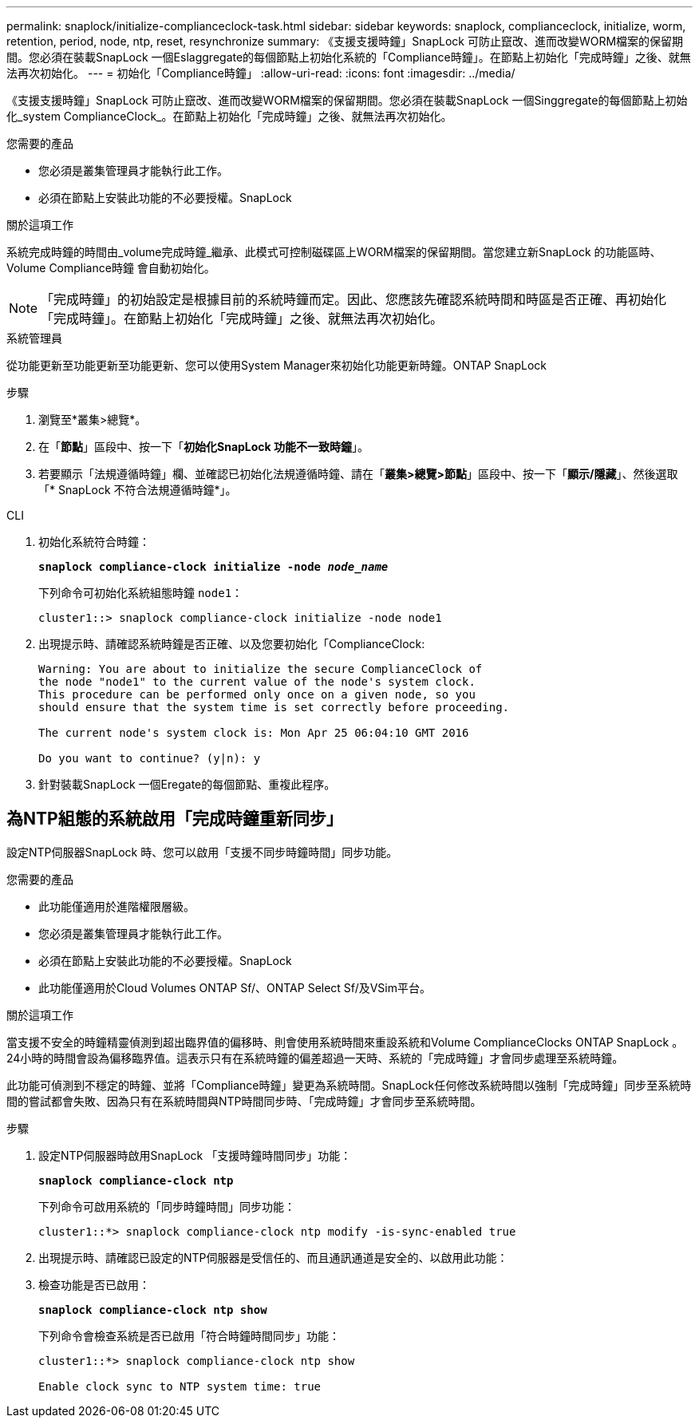 ---
permalink: snaplock/initialize-complianceclock-task.html 
sidebar: sidebar 
keywords: snaplock, complianceclock, initialize, worm, retention, period, node, ntp, reset, resynchronize 
summary: 《支援支援時鐘」SnapLock 可防止竄改、進而改變WORM檔案的保留期間。您必須在裝載SnapLock 一個Eslaggregate的每個節點上初始化系統的「Compliance時鐘」。在節點上初始化「完成時鐘」之後、就無法再次初始化。 
---
= 初始化「Compliance時鐘」
:allow-uri-read: 
:icons: font
:imagesdir: ../media/


[role="lead"]
《支援支援時鐘」SnapLock 可防止竄改、進而改變WORM檔案的保留期間。您必須在裝載SnapLock 一個Singgregate的每個節點上初始化_system ComplianceClock_。在節點上初始化「完成時鐘」之後、就無法再次初始化。

.您需要的產品
* 您必須是叢集管理員才能執行此工作。
* 必須在節點上安裝此功能的不必要授權。SnapLock


.關於這項工作
系統完成時鐘的時間由_volume完成時鐘_繼承、此模式可控制磁碟區上WORM檔案的保留期間。當您建立新SnapLock 的功能區時、Volume Compliance時鐘 會自動初始化。

[NOTE]
====
「完成時鐘」的初始設定是根據目前的系統時鐘而定。因此、您應該先確認系統時間和時區是否正確、再初始化「完成時鐘」。在節點上初始化「完成時鐘」之後、就無法再次初始化。

====
[role="tabbed-block"]
====
.系統管理員
--
從功能更新至功能更新至功能更新、您可以使用System Manager來初始化功能更新時鐘。ONTAP SnapLock

.步驟
. 瀏覽至*叢集>總覽*。
. 在「*節點*」區段中、按一下「*初始化SnapLock 功能不一致時鐘*」。
. 若要顯示「法規遵循時鐘」欄、並確認已初始化法規遵循時鐘、請在「*叢集>總覽>節點*」區段中、按一下「*顯示/隱藏*」、然後選取「* SnapLock 不符合法規遵循時鐘*」。


--
--
.CLI
. 初始化系統符合時鐘：
+
`*snaplock compliance-clock initialize -node _node_name_*`

+
下列命令可初始化系統組態時鐘 `node1`：

+
[listing]
----
cluster1::> snaplock compliance-clock initialize -node node1
----
. 出現提示時、請確認系統時鐘是否正確、以及您要初始化「ComplianceClock:
+
[listing]
----
Warning: You are about to initialize the secure ComplianceClock of
the node "node1" to the current value of the node's system clock.
This procedure can be performed only once on a given node, so you
should ensure that the system time is set correctly before proceeding.

The current node's system clock is: Mon Apr 25 06:04:10 GMT 2016

Do you want to continue? (y|n): y
----
. 針對裝載SnapLock 一個Eregate的每個節點、重複此程序。


--
====


== 為NTP組態的系統啟用「完成時鐘重新同步」

設定NTP伺服器SnapLock 時、您可以啟用「支援不同步時鐘時間」同步功能。

.您需要的產品
* 此功能僅適用於進階權限層級。
* 您必須是叢集管理員才能執行此工作。
* 必須在節點上安裝此功能的不必要授權。SnapLock
* 此功能僅適用於Cloud Volumes ONTAP Sf/、ONTAP Select Sf/及VSim平台。


.關於這項工作
當支援不安全的時鐘精靈偵測到超出臨界值的偏移時、則會使用系統時間來重設系統和Volume ComplianceClocks ONTAP SnapLock 。24小時的時間會設為偏移臨界值。這表示只有在系統時鐘的偏差超過一天時、系統的「完成時鐘」才會同步處理至系統時鐘。

此功能可偵測到不穩定的時鐘、並將「Compliance時鐘」變更為系統時間。SnapLock任何修改系統時間以強制「完成時鐘」同步至系統時間的嘗試都會失敗、因為只有在系統時間與NTP時間同步時、「完成時鐘」才會同步至系統時間。

.步驟
. 設定NTP伺服器時啟用SnapLock 「支援時鐘時間同步」功能：
+
`*snaplock compliance-clock ntp*`

+
下列命令可啟用系統的「同步時鐘時間」同步功能：

+
[listing]
----
cluster1::*> snaplock compliance-clock ntp modify -is-sync-enabled true
----
. 出現提示時、請確認已設定的NTP伺服器是受信任的、而且通訊通道是安全的、以啟用此功能：
. 檢查功能是否已啟用：
+
`*snaplock compliance-clock ntp show*`

+
下列命令會檢查系統是否已啟用「符合時鐘時間同步」功能：

+
[listing]
----
cluster1::*> snaplock compliance-clock ntp show

Enable clock sync to NTP system time: true
----

